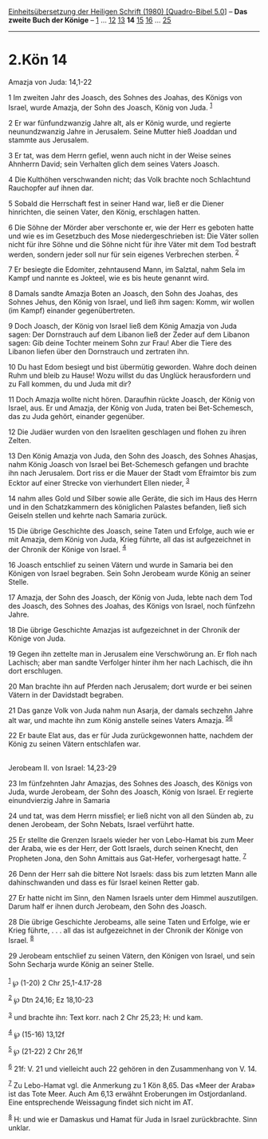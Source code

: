 :PROPERTIES:
:ID:       f49b4e03-e226-4ca7-9941-0b679f637506
:END:
<<navbar>>
[[../index.html][Einheitsübersetzung der Heiligen Schrift (1980)
[Quadro-Bibel 5.0]]] -- *Das zweite Buch der Könige* --
[[file:2.Kön_1.html][1]] ... [[file:2.Kön_12.html][12]]
[[file:2.Kön_13.html][13]] *14* [[file:2.Kön_15.html][15]]
[[file:2.Kön_16.html][16]] ... [[file:2.Kön_25.html][25]]

--------------

* 2.Kön 14
  :PROPERTIES:
  :CUSTOM_ID: kön-14
  :END:

<<verses>>

<<v1>>
**** Amazja von Juda: 14,1-22
     :PROPERTIES:
     :CUSTOM_ID: amazja-von-juda-141-22
     :END:
1 Im zweiten Jahr des Joasch, des Sohnes des Joahas, des Königs von
Israel, wurde Amazja, der Sohn des Joasch, König von Juda.
^{[[#fn1][1]]}

<<v2>>
2 Er war fünfundzwanzig Jahre alt, als er König wurde, und regierte
neunundzwanzig Jahre in Jerusalem. Seine Mutter hieß Joaddan und stammte
aus Jerusalem.

<<v3>>
3 Er tat, was dem Herrn gefiel, wenn auch nicht in der Weise seines
Ahnherrn David; sein Verhalten glich dem seines Vaters Joasch.

<<v4>>
4 Die Kulthöhen verschwanden nicht; das Volk brachte noch Schlachtund
Rauchopfer auf ihnen dar.

<<v5>>
5 Sobald die Herrschaft fest in seiner Hand war, ließ er die Diener
hinrichten, die seinen Vater, den König, erschlagen hatten.

<<v6>>
6 Die Söhne der Mörder aber verschonte er, wie der Herr es geboten hatte
und wie es im Gesetzbuch des Mose niedergeschrieben ist: Die Väter
sollen nicht für ihre Söhne und die Söhne nicht für ihre Väter mit dem
Tod bestraft werden, sondern jeder soll nur für sein eigenes Verbrechen
sterben. ^{[[#fn2][2]]}

<<v7>>
7 Er besiegte die Edomiter, zehntausend Mann, im Salztal, nahm Sela im
Kampf und nannte es Jokteel, wie es bis heute genannt wird.

<<v8>>
8 Damals sandte Amazja Boten an Joasch, den Sohn des Joahas, des Sohnes
Jehus, den König von Israel, und ließ ihm sagen: Komm, wir wollen (im
Kampf) einander gegenübertreten.

<<v9>>
9 Doch Joasch, der König von Israel ließ dem König Amazja von Juda
sagen: Der Dornstrauch auf dem Libanon ließ der Zeder auf dem Libanon
sagen: Gib deine Tochter meinem Sohn zur Frau! Aber die Tiere des
Libanon liefen über den Dornstrauch und zertraten ihn.

<<v10>>
10 Du hast Edom besiegt und bist übermütig geworden. Wahre doch deinen
Ruhm und bleib zu Hause! Wozu willst du das Unglück herausfordern und zu
Fall kommen, du und Juda mit dir?

<<v11>>
11 Doch Amazja wollte nicht hören. Daraufhin rückte Joasch, der König
von Israel, aus. Er und Amazja, der König von Juda, traten bei
Bet-Schemesch, das zu Juda gehört, einander gegenüber.

<<v12>>
12 Die Judäer wurden von den Israeliten geschlagen und flohen zu ihren
Zelten.

<<v13>>
13 Den König Amazja von Juda, den Sohn des Joasch, des Sohnes Ahasjas,
nahm König Joasch von Israel bei Bet-Schemesch gefangen und brachte ihn
nach Jerusalem. Dort riss er die Mauer der Stadt vom Efraimtor bis zum
Ecktor auf einer Strecke von vierhundert Ellen nieder, ^{[[#fn3][3]]}

<<v14>>
14 nahm alles Gold und Silber sowie alle Geräte, die sich im Haus des
Herrn und in den Schatzkammern des königlichen Palastes befanden, ließ
sich Geiseln stellen und kehrte nach Samaria zurück.

<<v15>>
15 Die übrige Geschichte des Joasch, seine Taten und Erfolge, auch wie
er mit Amazja, dem König von Juda, Krieg führte, all das ist
aufgezeichnet in der Chronik der Könige von Israel. ^{[[#fn4][4]]}

<<v16>>
16 Joasch entschlief zu seinen Vätern und wurde in Samaria bei den
Königen von Israel begraben. Sein Sohn Jerobeam wurde König an seiner
Stelle.

<<v17>>
17 Amazja, der Sohn des Joasch, der König von Juda, lebte nach dem Tod
des Joasch, des Sohnes des Joahas, des Königs von Israel, noch fünfzehn
Jahre.

<<v18>>
18 Die übrige Geschichte Amazjas ist aufgezeichnet in der Chronik der
Könige von Juda.

<<v19>>
19 Gegen ihn zettelte man in Jerusalem eine Verschwörung an. Er floh
nach Lachisch; aber man sandte Verfolger hinter ihm her nach Lachisch,
die ihn dort erschlugen.

<<v20>>
20 Man brachte ihn auf Pferden nach Jerusalem; dort wurde er bei seinen
Vätern in der Davidstadt begraben.

<<v21>>
21 Das ganze Volk von Juda nahm nun Asarja, der damals sechzehn Jahre
alt war, und machte ihn zum König anstelle seines Vaters Amazja.
^{[[#fn5][5]][[#fn6][6]]}

<<v22>>
22 Er baute Elat aus, das er für Juda zurückgewonnen hatte, nachdem der
König zu seinen Vätern entschlafen war.\\
\\

<<v23>>
**** Jerobeam II. von Israel: 14,23-29
     :PROPERTIES:
     :CUSTOM_ID: jerobeam-ii.-von-israel-1423-29
     :END:
23 Im fünfzehnten Jahr Amazjas, des Sohnes des Joasch, des Königs von
Juda, wurde Jerobeam, der Sohn des Joasch, König von Israel. Er regierte
einundvierzig Jahre in Samaria

<<v24>>
24 und tat, was dem Herrn missfiel; er ließ nicht von all den Sünden ab,
zu denen Jerobeam, der Sohn Nebats, Israel verführt hatte.

<<v25>>
25 Er stellte die Grenzen Israels wieder her von Lebo-Hamat bis zum Meer
der Araba, wie es der Herr, der Gott Israels, durch seinen Knecht, den
Propheten Jona, den Sohn Amittais aus Gat-Hefer, vorhergesagt hatte.
^{[[#fn7][7]]}

<<v26>>
26 Denn der Herr sah die bittere Not Israels: dass bis zum letzten Mann
alle dahinschwanden und dass es für Israel keinen Retter gab.

<<v27>>
27 Er hatte nicht im Sinn, den Namen Israels unter dem Himmel
auszutilgen. Darum half er ihnen durch Jerobeam, den Sohn des Joasch.

<<v28>>
28 Die übrige Geschichte Jerobeams, alle seine Taten und Erfolge, wie er
Krieg führte, . . . all das ist aufgezeichnet in der Chronik der Könige
von Israel. ^{[[#fn8][8]]}

<<v29>>
29 Jerobeam entschlief zu seinen Vätern, den Königen von Israel, und
sein Sohn Secharja wurde König an seiner Stelle.\\
\\

^{[[#fnm1][1]]} ℘ (1-20) 2 Chr 25,1-4.17-28

^{[[#fnm2][2]]} ℘ Dtn 24,16; Ez 18,10-23

^{[[#fnm3][3]]} und brachte ihn: Text korr. nach 2 Chr 25,23; H: und
kam.

^{[[#fnm4][4]]} ℘ (15-16) 13,12f

^{[[#fnm5][5]]} ℘ (21-22) 2 Chr 26,1f

^{[[#fnm6][6]]} 21f: V. 21 und vielleicht auch 22 gehören in den
Zusammenhang von V. 14.

^{[[#fnm7][7]]} Zu Lebo-Hamat vgl. die Anmerkung zu 1 Kön 8,65. Das
«Meer der Araba» ist das Tote Meer. Auch Am 6,13 erwähnt Eroberungen im
Ostjordanland. Eine entsprechende Weissagung findet sich nicht im AT.

^{[[#fnm8][8]]} H: und wie er Damaskus und Hamat für Juda in Israel
zurückbrachte. Sinn unklar.

